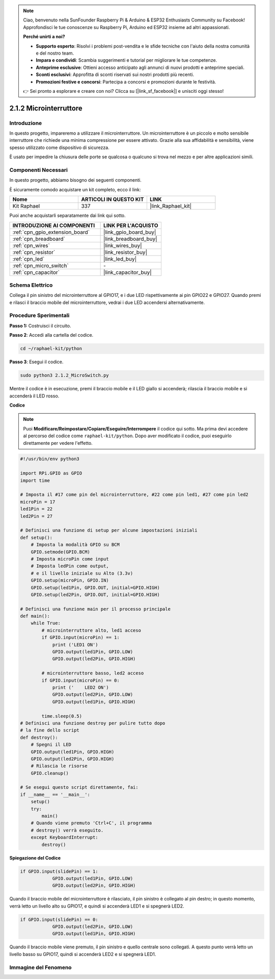 .. note::

    Ciao, benvenuto nella SunFounder Raspberry Pi & Arduino & ESP32 Enthusiasts Community su Facebook! Approfondisci le tue conoscenze su Raspberry Pi, Arduino ed ESP32 insieme ad altri appassionati.

    **Perché unirti a noi?**

    - **Supporto esperto**: Risolvi i problemi post-vendita e le sfide tecniche con l'aiuto della nostra comunità e del nostro team.
    - **Impara e condividi**: Scambia suggerimenti e tutorial per migliorare le tue competenze.
    - **Anteprime esclusive**: Ottieni accesso anticipato agli annunci di nuovi prodotti e anteprime speciali.
    - **Sconti esclusivi**: Approfitta di sconti riservati sui nostri prodotti più recenti.
    - **Promozioni festive e concorsi**: Partecipa a concorsi e promozioni durante le festività.

    👉 Sei pronto a esplorare e creare con noi? Clicca su [|link_sf_facebook|] e unisciti oggi stesso!

.. _2.1.2_py:

2.1.2 Microinterruttore
======================

Introduzione
--------------------

In questo progetto, impareremo a utilizzare il microinterruttore. Un microinterruttore è un piccolo e molto sensibile interruttore che richiede una minima compressione per essere attivato. Grazie alla sua affidabilità e sensibilità, viene spesso utilizzato come dispositivo di sicurezza.

È usato per impedire la chiusura delle porte se qualcosa o qualcuno si trova nel mezzo e per altre applicazioni simili.

Componenti Necessari
------------------------------

In questo progetto, abbiamo bisogno dei seguenti componenti. 

.. image:: ../img/2.1.2component.png

È sicuramente comodo acquistare un kit completo, ecco il link: 

.. list-table::
    :widths: 20 20 20
    :header-rows: 1

    *   - Nome	
        - ARTICOLI IN QUESTO KIT
        - LINK
    *   - Kit Raphael
        - 337
        - |link_Raphael_kit|

Puoi anche acquistarli separatamente dai link qui sotto.

.. list-table::
    :widths: 30 20
    :header-rows: 1

    *   - INTRODUZIONE AI COMPONENTI
        - LINK PER L'ACQUISTO

    *   - :ref:`cpn_gpio_extension_board`
        - |link_gpio_board_buy|
    *   - :ref:`cpn_breadboard`
        - |link_breadboard_buy|
    *   - :ref:`cpn_wires`
        - |link_wires_buy|
    *   - :ref:`cpn_resistor`
        - |link_resistor_buy|
    *   - :ref:`cpn_led`
        - |link_led_buy|
    *   - :ref:`cpn_micro_switch`
        - \-
    *   - :ref:`cpn_capacitor`
        - |link_capacitor_buy|

Schema Elettrico
---------------------

Collega il pin sinistro del microinterruttore al GPIO17, e i due LED rispettivamente 
ai pin GPIO22 e GPIO27. Quando premi e rilasci il braccio mobile del microinterruttore, 
vedrai i due LED accendersi alternativamente.

.. image:: ../img/image305.png


.. image:: ../img/micro_Schematic.png


Procedure Sperimentali
-------------------------

**Passo 1:** Costruisci il circuito.

.. image:: ../img/2.1.4fritzing.png

**Passo 2**: Accedi alla cartella del codice.

.. raw:: html

   <run></run>

.. code-block::

    cd ~/raphael-kit/python

**Passo 3**: Esegui il codice.

.. raw:: html

   <run></run>

.. code-block::

    sudo python3 2.1.2_MicroSwitch.py

Mentre il codice è in esecuzione, premi il braccio mobile e il LED giallo si accenderà; rilascia il braccio mobile e si accenderà il LED rosso.

**Codice**

.. note::

    Puoi **Modificare/Reimpostare/Copiare/Eseguire/Interrompere** il codice qui sotto. Ma prima devi accedere al percorso del codice come ``raphael-kit/python``. Dopo aver modificato il codice, puoi eseguirlo direttamente per vedere l'effetto.


.. raw:: html

    <run></run>

.. code-block:: python

    #!/usr/bin/env python3

    import RPi.GPIO as GPIO
    import time

    # Imposta il #17 come pin del microinterruttore, #22 come pin led1, #27 come pin led2
    microPin = 17
    led1Pin = 22
    led2Pin = 27

    # Definisci una funzione di setup per alcune impostazioni iniziali
    def setup():
        # Imposta la modalità GPIO su BCM
        GPIO.setmode(GPIO.BCM)
        # Imposta microPin come input
        # Imposta ledPin come output, 
        # e il livello iniziale su Alto (3.3v)
        GPIO.setup(microPin, GPIO.IN)
        GPIO.setup(led1Pin, GPIO.OUT, initial=GPIO.HIGH)
        GPIO.setup(led2Pin, GPIO.OUT, initial=GPIO.HIGH)

    # Definisci una funzione main per il processo principale
    def main():
        while True:
            # microinterruttore alto, led1 acceso
            if GPIO.input(microPin) == 1:
                print ('LED1 ON')
                GPIO.output(led1Pin, GPIO.LOW)
                GPIO.output(led2Pin, GPIO.HIGH)

            # microinterruttore basso, led2 acceso
            if GPIO.input(microPin) == 0:
                print ('    LED2 ON')
                GPIO.output(led2Pin, GPIO.LOW)
                GPIO.output(led1Pin, GPIO.HIGH)

            time.sleep(0.5)
    # Definisci una funzione destroy per pulire tutto dopo
    # la fine dello script 
    def destroy():
        # Spegni il LED
        GPIO.output(led1Pin, GPIO.HIGH)
        GPIO.output(led2Pin, GPIO.HIGH)
        # Rilascia le risorse
        GPIO.cleanup()                     

    # Se esegui questo script direttamente, fai:
    if __name__ == '__main__':
        setup()
        try:
            main()
        # Quando viene premuto 'Ctrl+C', il programma 
        # destroy() verrà eseguito.
        except KeyboardInterrupt:
            destroy()	

**Spiegazione del Codice**

.. code-block:: python

    if GPIO.input(slidePin) == 1:
                GPIO.output(led1Pin, GPIO.LOW)
                GPIO.output(led2Pin, GPIO.HIGH)

Quando il braccio mobile del microinterruttore è rilasciato, il pin sinistro è collegato al pin destro; in questo momento, verrà letto un livello alto su GPIO17, e quindi si accenderà LED1 e si spegnerà LED2.

.. code-block:: python

    if GPIO.input(slidePin) == 0:
                GPIO.output(led2Pin, GPIO.LOW)
                GPIO.output(led1Pin, GPIO.HIGH)

Quando il braccio mobile viene premuto, il pin sinistro e quello centrale sono collegati. A questo punto verrà letto un livello basso su GPIO17, quindi si accenderà LED2 e si spegnerà LED1.

Immagine del Fenomeno
-------------------------

.. image:: ../img/2.1.2micro_switch.JPG
